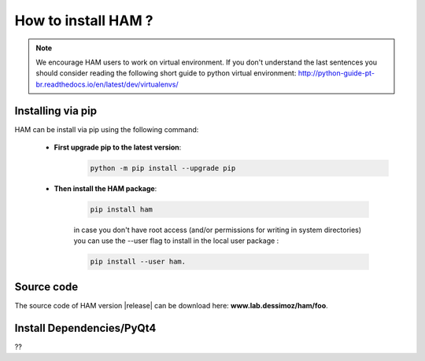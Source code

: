 How to install HAM ?
====================

.. note:: We encourage HAM users to work on virtual environment. If you don't understand the last sentences you should consider reading the following short guide to python virtual environment: http://python-guide-pt-br.readthedocs.io/en/latest/dev/virtualenvs/

Installing via pip
##################

HAM can be install via pip using the following command:


    - **First upgrade pip to the latest version**:
        .. code-block:: bash

                python -m pip install --upgrade pip

    - **Then install the HAM package**:

        .. code-block:: bash

                pip install ham

        in case you don't have root access (and/or permissions for writing in system directories) you can use the --user flag to install in the local user package  :

        .. code-block:: bash

                pip install --user ham.

Source code
###########

The source code of HAM version |release| can be download here: **www.lab.dessimoz/ham/foo**.


Install Dependencies/PyQt4
##########################

??
